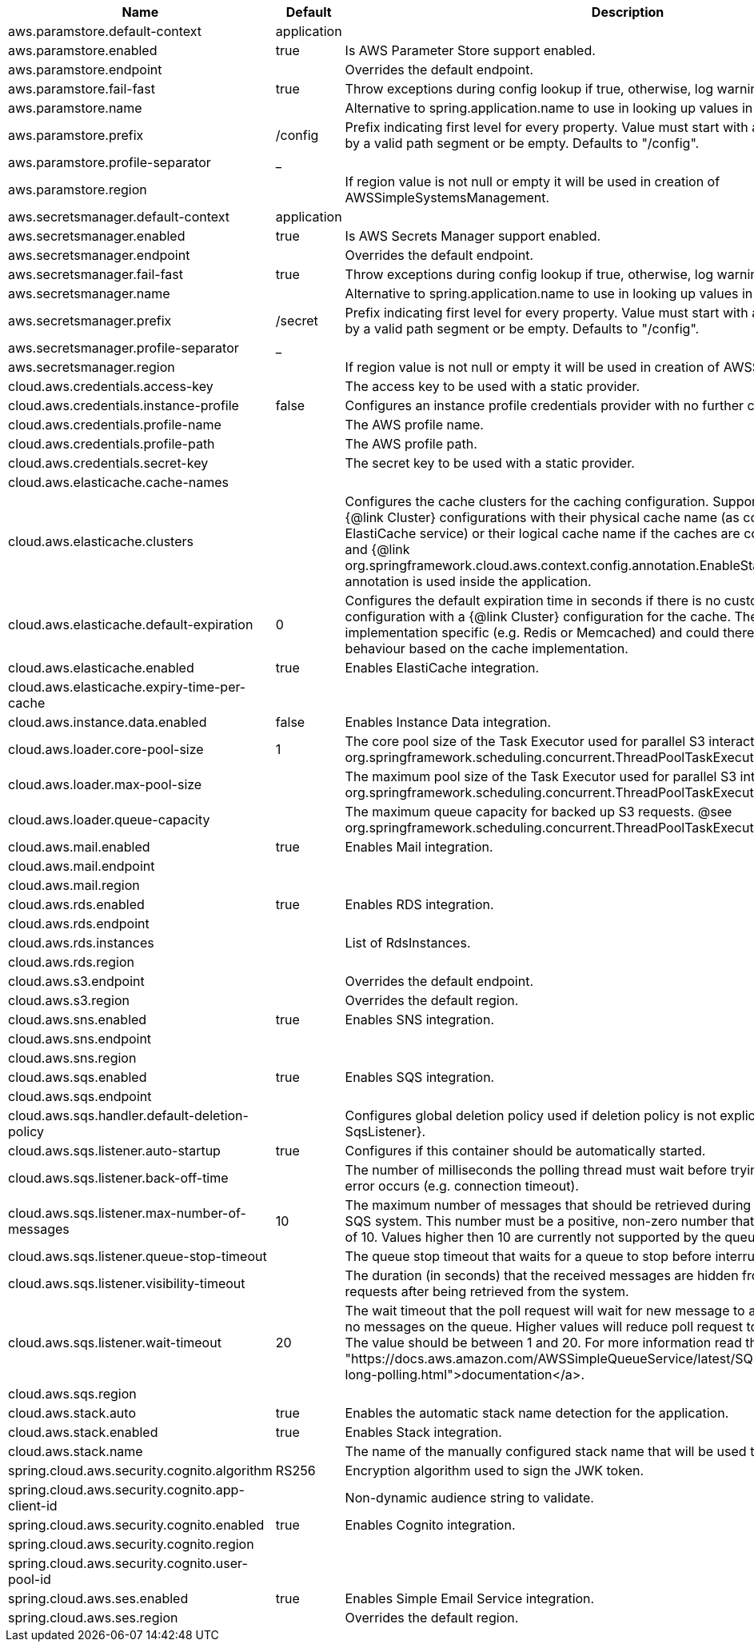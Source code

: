|===
|Name | Default | Description

|aws.paramstore.default-context | application | 
|aws.paramstore.enabled | true | Is AWS Parameter Store support enabled.
|aws.paramstore.endpoint |  | Overrides the default endpoint.
|aws.paramstore.fail-fast | true | Throw exceptions during config lookup if true, otherwise, log warnings.
|aws.paramstore.name |  | Alternative to spring.application.name to use in looking up values in AWS Parameter Store.
|aws.paramstore.prefix | /config | Prefix indicating first level for every property. Value must start with a forward slash followed by a valid path segment or be empty. Defaults to "/config".
|aws.paramstore.profile-separator | _ | 
|aws.paramstore.region |  | If region value is not null or empty it will be used in creation of AWSSimpleSystemsManagement.
|aws.secretsmanager.default-context | application | 
|aws.secretsmanager.enabled | true | Is AWS Secrets Manager support enabled.
|aws.secretsmanager.endpoint |  | Overrides the default endpoint.
|aws.secretsmanager.fail-fast | true | Throw exceptions during config lookup if true, otherwise, log warnings.
|aws.secretsmanager.name |  | Alternative to spring.application.name to use in looking up values in AWS Secrets Manager.
|aws.secretsmanager.prefix | /secret | Prefix indicating first level for every property. Value must start with a forward slash followed by a valid path segment or be empty. Defaults to "/config".
|aws.secretsmanager.profile-separator | _ | 
|aws.secretsmanager.region |  | If region value is not null or empty it will be used in creation of AWSSecretsManager.
|cloud.aws.credentials.access-key |  | The access key to be used with a static provider.
|cloud.aws.credentials.instance-profile | false | Configures an instance profile credentials provider with no further configuration.
|cloud.aws.credentials.profile-name |  | The AWS profile name.
|cloud.aws.credentials.profile-path |  | The AWS profile path.
|cloud.aws.credentials.secret-key |  | The secret key to be used with a static provider.
|cloud.aws.elasticache.cache-names |  | 
|cloud.aws.elasticache.clusters |  | Configures the cache clusters for the caching configuration. Support one or multiple caches {@link Cluster} configurations with their physical cache name (as configured in the ElastiCache service) or their logical cache name if the caches are configured inside a stack and {@link org.springframework.cloud.aws.context.config.annotation.EnableStackConfiguration} annotation is used inside the application.
|cloud.aws.elasticache.default-expiration | 0 | Configures the default expiration time in seconds if there is no custom expiration time configuration with a {@link Cluster} configuration for the cache. The expiration time is implementation specific (e.g. Redis or Memcached) and could therefore differ in the behaviour based on the cache implementation.
|cloud.aws.elasticache.enabled | true | Enables ElastiCache integration.
|cloud.aws.elasticache.expiry-time-per-cache |  | 
|cloud.aws.instance.data.enabled | false | Enables Instance Data integration.
|cloud.aws.loader.core-pool-size | 1 | The core pool size of the Task Executor used for parallel S3 interaction. @see org.springframework.scheduling.concurrent.ThreadPoolTaskExecutor#setCorePoolSize(int)
|cloud.aws.loader.max-pool-size |  | The maximum pool size of the Task Executor used for parallel S3 interaction. @see org.springframework.scheduling.concurrent.ThreadPoolTaskExecutor#setMaxPoolSize(int)
|cloud.aws.loader.queue-capacity |  | The maximum queue capacity for backed up S3 requests. @see org.springframework.scheduling.concurrent.ThreadPoolTaskExecutor#setQueueCapacity(int)
|cloud.aws.mail.enabled | true | Enables Mail integration.
|cloud.aws.mail.endpoint |  | 
|cloud.aws.mail.region |  | 
|cloud.aws.rds.enabled | true | Enables RDS integration.
|cloud.aws.rds.endpoint |  | 
|cloud.aws.rds.instances |  | List of RdsInstances.
|cloud.aws.rds.region |  | 
|cloud.aws.s3.endpoint |  | Overrides the default endpoint.
|cloud.aws.s3.region |  | Overrides the default region.
|cloud.aws.sns.enabled | true | Enables SNS integration.
|cloud.aws.sns.endpoint |  | 
|cloud.aws.sns.region |  | 
|cloud.aws.sqs.enabled | true | Enables SQS integration.
|cloud.aws.sqs.endpoint |  | 
|cloud.aws.sqs.handler.default-deletion-policy |  | Configures global deletion policy used if deletion policy is not explicitly set on {@link SqsListener}.
|cloud.aws.sqs.listener.auto-startup | true | Configures if this container should be automatically started.
|cloud.aws.sqs.listener.back-off-time |  | The number of milliseconds the polling thread must wait before trying to recover when an error occurs (e.g. connection timeout).
|cloud.aws.sqs.listener.max-number-of-messages | 10 | The maximum number of messages that should be retrieved during one poll to the Amazon SQS system. This number must be a positive, non-zero number that has a maximum number of 10. Values higher then 10 are currently not supported by the queueing system.
|cloud.aws.sqs.listener.queue-stop-timeout |  | The queue stop timeout that waits for a queue to stop before interrupting the running thread.
|cloud.aws.sqs.listener.visibility-timeout |  | The duration (in seconds) that the received messages are hidden from subsequent poll requests after being retrieved from the system.
|cloud.aws.sqs.listener.wait-timeout | 20 | The wait timeout that the poll request will wait for new message to arrive if the are currently no messages on the queue. Higher values will reduce poll request to the system significantly. The value should be between 1 and 20. For more information read the <a href= "https://docs.aws.amazon.com/AWSSimpleQueueService/latest/SQSDeveloperGuide/sqs-long-polling.html">documentation</a>.
|cloud.aws.sqs.region |  | 
|cloud.aws.stack.auto | true | Enables the automatic stack name detection for the application.
|cloud.aws.stack.enabled | true | Enables Stack integration.
|cloud.aws.stack.name |  | The name of the manually configured stack name that will be used to retrieve the resources.
|spring.cloud.aws.security.cognito.algorithm | RS256 | Encryption algorithm used to sign the JWK token.
|spring.cloud.aws.security.cognito.app-client-id |  | Non-dynamic audience string to validate.
|spring.cloud.aws.security.cognito.enabled | true | Enables Cognito integration.
|spring.cloud.aws.security.cognito.region |  | 
|spring.cloud.aws.security.cognito.user-pool-id |  | 
|spring.cloud.aws.ses.enabled | true | Enables Simple Email Service integration.
|spring.cloud.aws.ses.region |  | Overrides the default region.

|===